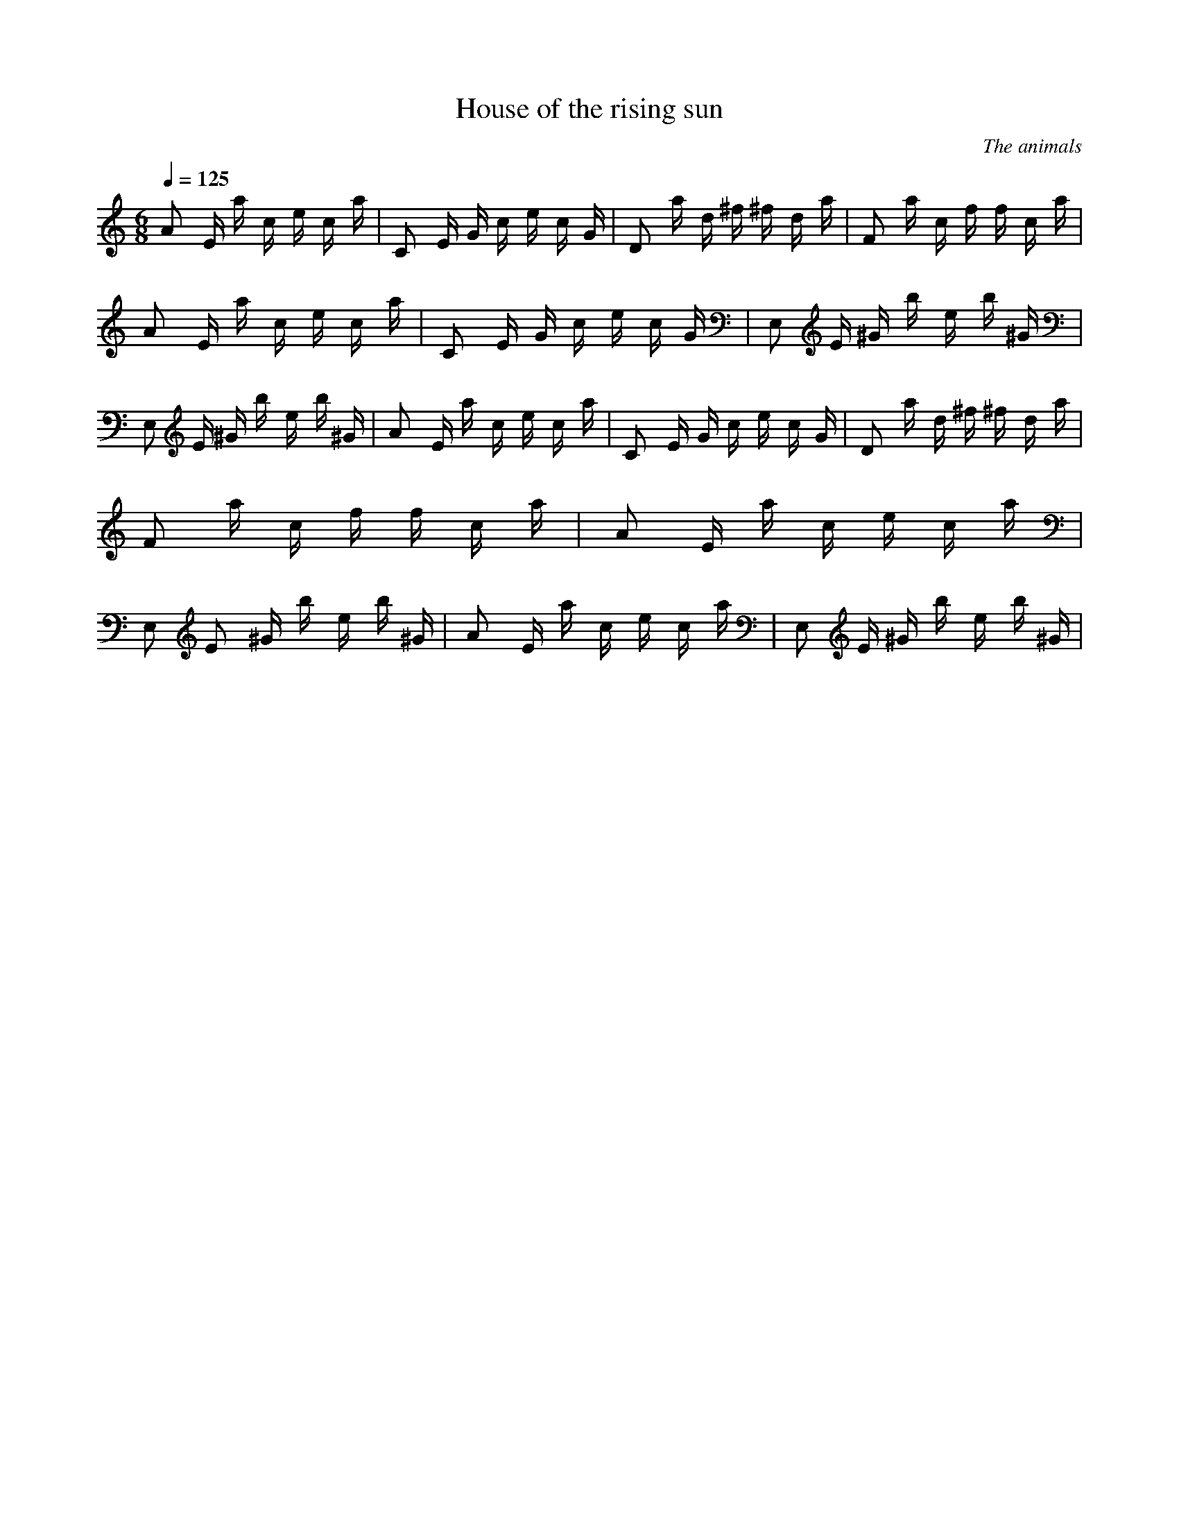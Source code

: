 X:1
T:House of the rising sun
C:The animals
Z:Thrimlion
Q:1/4=125
M:6/8
L:1/8
K:C
A E/2 a/2 c/2 e/2 c/2 a/2| C E/2 G/2 c/2 e/2 c/2 G/2| D a/2 d/2 ^f/2 ^f/2 d/2 a/2| F a/2 c/2 f/2 f/2 c/2 a/2 |A E/2 a/2 c/2 e/2 c/2 a/2| C E/2 G/2 c/2 e/2 c/2 G/2| E, E/2 ^G/2 b/2 e/2 b/2 ^G/2| E, E/2 ^G/2 b/2 e/2 b/2 ^G/2 |A E/2 a/2 c/2 e/2 c/2 a/2| C E/2 G/2 c/2 e/2 c/2 G/2| D a/2 d/2 ^f/2 ^f/2 d/2 a/2| F a/2 c/2 f/2 f/2 c/2 a/2 |A E/2 a/2 c/2 e/2 c/2 a/2| E, E/3 ^G/2 b/2 e/2 b/2 ^G/2| A E/2 a/2 c/2 e/2 c/2 a/2| E, E/2 ^G/2 b/2 e/2 b/2 ^G/2 |

